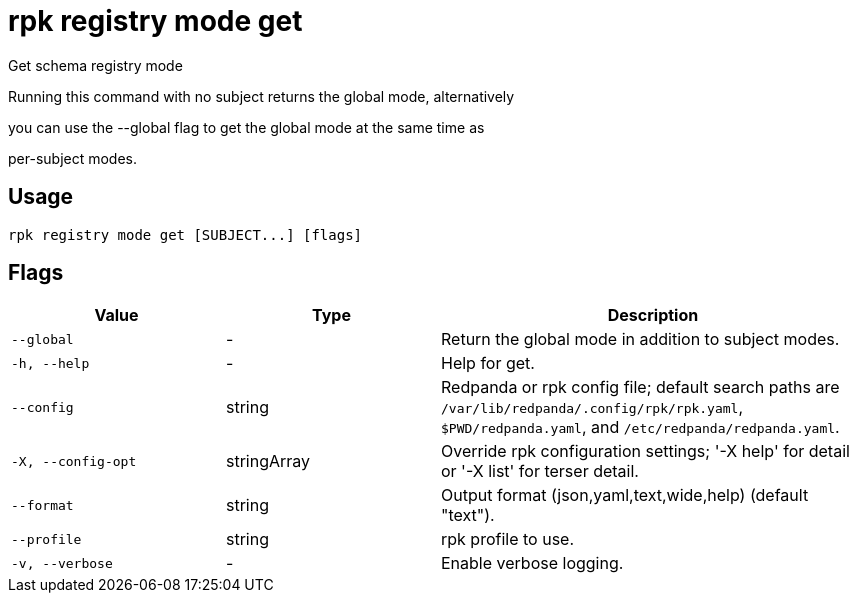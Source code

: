 = rpk registry mode get
:description: rpk registry mode get

Get schema registry mode

Running this command with no subject returns the global mode, alternatively
you can use the --global flag to get the global mode at the same time as
per-subject modes.

== Usage

[,bash]
----
rpk registry mode get [SUBJECT...] [flags]
----

== Flags

[cols="1m,1a,2a"]
|===
|*Value* |*Type* |*Description*

|--global |- |Return the global mode in addition to subject modes.

|-h, --help |- |Help for get.

|--config |string |Redpanda or rpk config file; default search paths are `/var/lib/redpanda/.config/rpk/rpk.yaml`, `$PWD/redpanda.yaml`, and `/etc/redpanda/redpanda.yaml`.

|-X, --config-opt |stringArray |Override rpk configuration settings; '-X help' for detail or '-X list' for terser detail.

|--format |string |Output format (json,yaml,text,wide,help) (default "text").

|--profile |string |rpk profile to use.

|-v, --verbose |- |Enable verbose logging.
|===